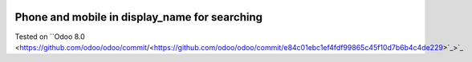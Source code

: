 .. image:: https://itpp.dev/images/infinity-readme.png
   :alt: Tested and maintained by IT Projects Labs
   :target: https://itpp.dev

.. image:: https://itpp.dev/images/infinity-readme.png
   :alt: Tested and maintained by IT Projects Labs
   :target: https://itpp.dev

Phone and mobile in display_name for searching
==============================================

Tested on ``Odoo 8.0 <https://github.com/odoo/odoo/commit/<https://github.com/odoo/odoo/commit/e84c01ebc1ef4fdf99865c45f10d7b6b4c4de229>`_>`_

